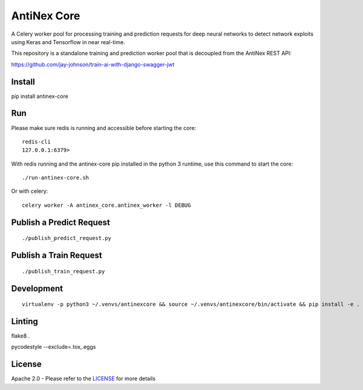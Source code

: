 AntiNex Core
============

A Celery worker pool for processing training and prediction requests for deep neural networks to detect network exploits using Keras and Tensorflow in near real-time.

This repository is a standalone training and prediction worker pool that is decoupled from the AntiNex REST API:

https://github.com/jay-johnson/train-ai-with-django-swagger-jwt

Install
-------

pip install antinex-core

Run
---

Please make sure redis is running and accessible before starting the core:

::

    redis-cli 
    127.0.0.1:6379>

With redis running and the antinex-core pip installed in the python 3 runtime, use this command to start the core:

::

    ./run-antinex-core.sh

Or with celery:

::

    celery worker -A antinex_core.antinex_worker -l DEBUG

Publish a Predict Request
-------------------------

::

    ./publish_predict_request.py

Publish a Train Request
-----------------------

::

    ./publish_train_request.py

Development
-----------
::

    virtualenv -p python3 ~/.venvs/antinexcore && source ~/.venvs/antinexcore/bin/activate && pip install -e .

Linting
-------

flake8 .

pycodestyle --exclude=.tox,.eggs

License
-------

Apache 2.0 - Please refer to the LICENSE_ for more details

.. _License: https://github.com/jay-johnson/antinex-core/blob/master/LICENSE
